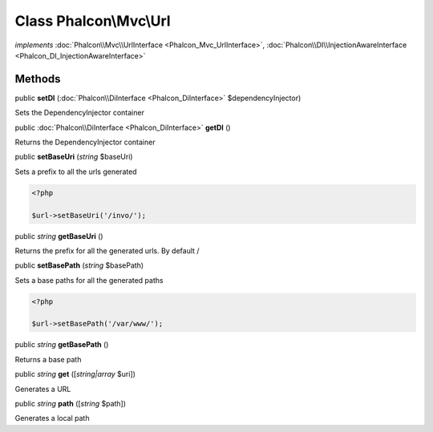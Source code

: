 Class **Phalcon\\Mvc\\Url**
===========================

*implements* :doc:`Phalcon\\Mvc\\UrlInterface <Phalcon_Mvc_UrlInterface>`, :doc:`Phalcon\\DI\\InjectionAwareInterface <Phalcon_DI_InjectionAwareInterface>`

Methods
---------

public  **setDI** (:doc:`Phalcon\\DiInterface <Phalcon_DiInterface>` $dependencyInjector)

Sets the DependencyInjector container



public :doc:`Phalcon\\DiInterface <Phalcon_DiInterface>`  **getDI** ()

Returns the DependencyInjector container



public  **setBaseUri** (*string* $baseUri)

Sets a prefix to all the urls generated 

.. code-block:: php

    <?php

    $url->setBaseUri('/invo/');




public *string*  **getBaseUri** ()

Returns the prefix for all the generated urls. By default /



public  **setBasePath** (*string* $basePath)

Sets a base paths for all the generated paths 

.. code-block:: php

    <?php

    $url->setBasePath('/var/www/');




public *string*  **getBasePath** ()

Returns a base path



public *string*  **get** ([*string|array* $uri])

Generates a URL



public *string*  **path** ([*string* $path])

Generates a local path



